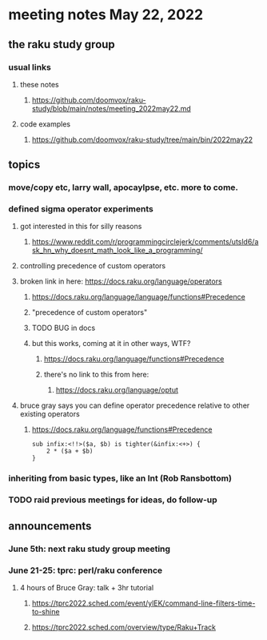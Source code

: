 * meeting notes May 22, 2022
** the raku study group
*** usual links
**** these notes
***** https://github.com/doomvox/raku-study/blob/main/notes/meeting_2022may22.md
**** code examples
***** https://github.com/doomvox/raku-study/tree/main/bin/2022may22
** topics
*** move/copy etc, larry wall, apocaylpse, etc.  more to come.
*** defined sigma operator experiments
**** got interested in this for silly reasons
***** https://www.reddit.com/r/programmingcirclejerk/comments/utsld6/ask_hn_why_doesnt_math_look_like_a_programming/
**** controlling precedence of custom operators
**** broken link in here: https://docs.raku.org/language/operators
***** https://docs.raku.org/language/language/functions#Precedence
***** "precedence of custom operators"
***** TODO BUG in docs
***** but this works, coming at it in other ways, WTF?
****** https://docs.raku.org/language/functions#Precedence
****** there's no link to this from here:
******* https://docs.raku.org/language/optut
**** bruce gray says you can define operator precedence relative to other existing operators
****** https://docs.raku.org/language/functions#Precedence
#+BEGIN_SRC perl6
sub infix:<!!>($a, $b) is tighter(&infix:<+>) {
    2 * ($a + $b)
}
#+END_SRC
*** inheriting from basic types, like an Int (Rob Ransbottom)


*** TODO raid previous meetings for ideas, do follow-up

** announcements 
*** June 5th: next raku study group meeting 
*** June 21-25: tprc: perl/raku conference 
**** 4 hours of Bruce Gray: talk + 3hr tutorial
***** https://tprc2022.sched.com/event/ylEK/command-line-filters-time-to-shine
***** https://tprc2022.sched.com/overview/type/Raku+Track




